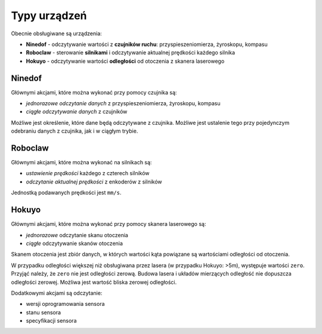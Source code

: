 Typy urządzeń
=============

Obecnie obsługiwane są urządzenia:

* **Ninedof** - odczytywanie wartości z **czujników ruchu**: przyspieszeniomierza, żyroskopu, kompasu
* **Roboclaw** - sterowanie **silnikami** i odczytywanie aktualnej prędkości każdego silnika
* **Hokuyo** - odczytywanie wartości **odległości** od otoczenia z skanera laserowego

Ninedof
-------

Głównymi akcjami, które można wykonać przy pomocy czujnika są:

* *jednorazowe odczytanie danych* z przyspieszeniomierza, żyroskopu, kompasu
* *ciągłe odczytywanie danych* z czujników

Możliwe jest określenie, które dane będą odczytywane z czujnika. Możliwe jest ustalenie tego przy pojedynczym odebraniu danych z czujnika, jak i w ciągłym trybie.

Roboclaw
--------

Głównymi akcjami, które można wykonać na silnikach są:

* *ustawienie prędkości* każdego z czterech silników
* *odczytanie aktualnej prędkości* z enkoderów z silników

Jednostką podawanych prędkości jest ``mm/s``.

Hokuyo
------

Głównymi akcjami, które można wykonać przy pomocy skanera laserowego są:

* *jednorazowe* odczytanie skanu otoczenia
* *ciągłe* odczytywanie skanów otoczenia

Skanem otoczenia jest zbiór danych, w których wartości kąta powiązane są wartościami odległości od otoczenia.

W przypadku odległości większej niż obsługiwana przez lasera (w przypadku Hokuyo: >5m), występuje wartości ``zero``. Przyjąć należy, że ``zero`` nie jest odległości zerową. Budowa lasera i układów mierzących odległość nie dopuszcza odległości zerowej. Możliwa jest wartość bliska zerowej odległości.

Dodatkowymi akcjami są odczytanie:

* wersji oprogramowania sensora
* stanu sensora
* specyfikacji sensora